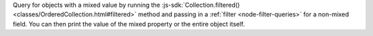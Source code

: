 Query for objects with a mixed value by running the
:js-sdk:`Collection.filtered() <classes/OrderedCollection.html#filtered>`
method and passing in a :ref:`filter <node-filter-queries>` for a non-mixed
field. You can then print the value of the mixed property or the entire
object itself.
